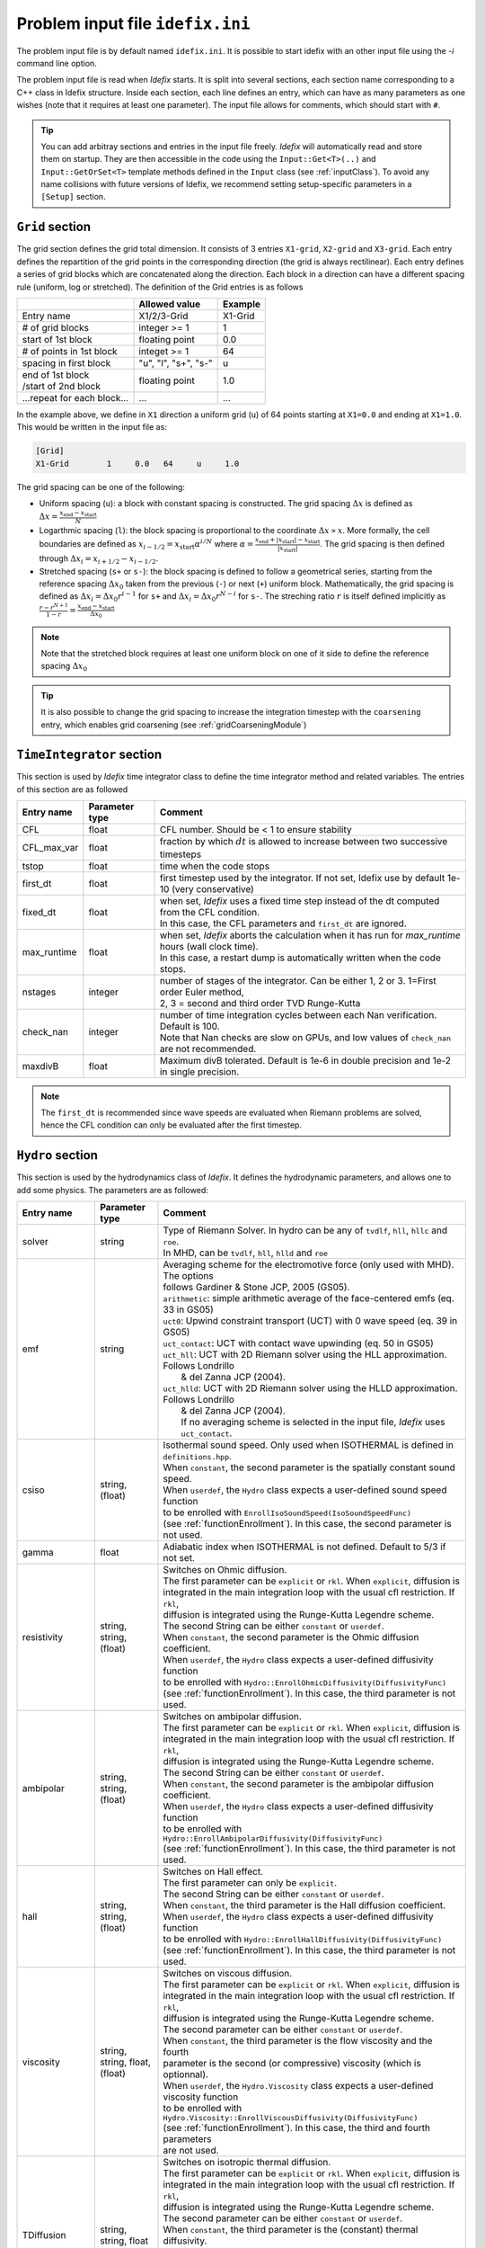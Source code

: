 Problem input file ``idefix.ini``
=================================

The problem input file is by default named ``idefix.ini``. It is possible to start idefix with an other input file using the `-i` command line option.

The problem input file is read when *Idefix* starts. It is split into several sections, each section name corresponding to a C++ class in Idefix structure. Inside each section, each line defines an entry, which can have as many parameters as one wishes
(note that it requires at least one parameter). The input file
allows for comments, which should start with ``#``.

.. tip::
    You can add arbitray sections and entries in the input file freely. *Idefix* will automatically read and store them on startup. They are then accessible in the code using the
    ``Input::Get<T>(..)`` and ``Input::GetOrSet<T>`` template methods defined in the ``Input`` class (see :ref:`inputClass`).
    To avoid any name collisions with future versions of Idefix, we recommend setting setup-specific parameters in a ``[Setup]`` section.

.. _gridSection:

``Grid`` section
--------------------
The grid section defines the grid total dimension. It consists of 3 entries ``X1-grid``, ``X2-grid`` and ``X3-grid``. Each entry defines the repartition of the grid points in the corresponding direction (the grid is always rectilinear).
Each entry defines a series of grid blocks which are concatenated along the direction. Each block in a direction can have a different spacing rule (uniform, log or stretched). The definition of the Grid entries is as follows

+----------------------------+-------------------------+------------------------------+
|                            |  Allowed value          |    Example                   |
+============================+=========================+==============================+
| Entry name                 | X1/2/3-Grid             | X1-Grid                      |
+----------------------------+-------------------------+------------------------------+
| # of grid blocks           | integer >= 1            | 1                            |
+----------------------------+-------------------------+------------------------------+
| start of 1st block         | floating point          | 0.0                          |
+----------------------------+-------------------------+------------------------------+
| # of points in 1st block   | integet >= 1            | 64                           |
+----------------------------+-------------------------+------------------------------+
| spacing in first block     | "u", "l", "s+", "s-"    | u                            |
+----------------------------+-------------------------+------------------------------+
| | end of 1st block         | floating point          | 1.0                          |
| | /start of 2nd block      |                         |                              |
+----------------------------+-------------------------+------------------------------+
| ...repeat for each block...| ...                     | ...                          |
+----------------------------+-------------------------+------------------------------+

In the example above, we define in ``X1`` direction a uniform grid (``u``) of 64 points starting at ``X1=0.0`` and ending at ``X1=1.0``.
This would be written in the input file as:

.. code-block::

  [Grid]
  X1-Grid        1     0.0   64     u     1.0


The grid spacing can be one of the following:

* Uniform spacing (``u``): a block with constant spacing is constructed. The grid spacing :math:`\Delta x` is defined as :math:`\Delta x=\frac{x_\mathrm{end}-x_\mathrm{start}}{N}`

* Logarthmic spacing  (``l``): the block spacing is proportional to the coordinate :math:`\Delta x\propto x`. More formally, the cell boundaries are defined as  :math:`x_{i-1/2}=x_\mathrm{start}\alpha^{i/N}` where  :math:`\alpha=\frac{x_\mathrm{end}+|x_\mathrm{start}|-x_\mathrm{start}}{|x_\mathrm{start}|}`. The grid spacing is then defined through :math:`\Delta x_i=x_{i+1/2}-x_{i-1/2}`.

* Stretched spacing (``s+`` or ``s-``): the block spacing is defined to follow a geometrical series, starting from the reference spacing :math:`\Delta x_0` taken from the previous (``-``) or next (``+``) uniform block. Mathematically, the grid spacing is defined as :math:`\Delta x_i=\Delta x_0 r^{i-1}` for ``s+`` and  :math:`\Delta x_i=\Delta x_0 r^{N-i}` for ``s-``. The streching ratio :math:`r` is itself defined implicitly as :math:`\frac{r-r^{N+1}}{1-r}=\frac{x_\mathrm{end}-x_\mathrm{start}}{\Delta x_0}`


.. note::
  Note that the stretched block requires at least one uniform block on one of it side to define the reference spacing :math:`\Delta x_0`

.. tip::
  It is also possible to change the grid spacing to increase the integration timestep with the ``coarsening`` entry, which enables grid coarsening
  (see :ref:`gridCoarseningModule`)

``TimeIntegrator`` section
------------------------------

This section is used by *Idefix* time integrator class to define the time integrator method and related variables. The entries of this section are as followed


+----------------+--------------------+-----------------------------------------------------------------------------------------------------------+
|  Entry name    | Parameter type     | Comment                                                                                                   |
+================+====================+===========================================================================================================+
| CFL            | float              | CFL number. Should be < 1 to ensure stability                                                             |
+----------------+--------------------+-----------------------------------------------------------------------------------------------------------+
| CFL_max_var    | float              | fraction by which :math:`dt` is allowed to increase between two  successive timesteps                     |
+----------------+--------------------+-----------------------------------------------------------------------------------------------------------+
| tstop          | float              | time when the code stops                                                                                  |
+----------------+--------------------+-----------------------------------------------------------------------------------------------------------+
| first_dt       | float              | first timestep used by the integrator. If not set, Idefix use by default 1e-10 (very conservative)        |
+----------------+--------------------+-----------------------------------------------------------------------------------------------------------+
| fixed_dt       | float              | | when set, *Idefix* uses a fixed time step instead of the dt computed from the CFL condition.            |
|                |                    | | In this case, the CFL parameters and ``first_dt`` are ignored.                                          |
+----------------+--------------------+-----------------------------------------------------------------------------------------------------------+
| max_runtime    | float              | | when set, *Idefix* aborts the calculation when it has run for `max_runtime` hours (wall clock time).    |
|                |                    | | In this case, a restart dump is automatically written when the code stops.                              |
+----------------+--------------------+-----------------------------------------------------------------------------------------------------------+
| nstages        | integer            | | number of stages of the integrator. Can be  either 1, 2 or 3. 1=First order Euler method,               |
|                |                    | | 2, 3 = second and third order  TVD Runge-Kutta                                                          |
+----------------+--------------------+-----------------------------------------------------------------------------------------------------------+
| check_nan      | integer            | | number of time integration cycles between each Nan verification. Default is 100.                        |
|                |                    | | Note that Nan checks are slow on GPUs, and low values of ``check_nan`` are not recommended.             |
+----------------+--------------------+-----------------------------------------------------------------------------------------------------------+
| maxdivB        | float              |  Maximum divB tolerated. Default is 1e-6 in double precision and 1e-2 in single precision.                |
+----------------+--------------------+-----------------------------------------------------------------------------------------------------------+

.. note::
    The ``first_dt`` is recommended since wave speeds are evaluated when Riemann problems are solved, hence the CFL
    condition can only be evaluated after the first timestep.


``Hydro`` section
---------------------

This section is used by the hydrodynamics class of *Idefix*. It defines the hydrodynamic parameters, and allows one to add some physics. The parameters are as followed:

+----------------+-------------------------+---------------------------------------------------------------------------------------------+
|  Entry name    | Parameter type          | Comment                                                                                     |
+================+=========================+=============================================================================================+
| solver         | string                  | | Type of Riemann Solver. In hydro can be any of ``tvdlf``, ``hll``, ``hllc`` and ``roe``.  |
|                |                         | | In MHD, can be ``tvdlf``, ``hll``, ``hlld`` and ``roe``                                   |
+----------------+-------------------------+---------------------------------------------------------------------------------------------+
| emf            | string                  | | Averaging scheme for the electromotive force (only used with MHD). The options            |
|                |                         | | follows Gardiner & Stone JCP, 2005 (GS05).                                                |
|                |                         | | ``arithmetic``: simple arithmetic average of the face-centered emfs (eq. 33 in GS05)      |
|                |                         | | ``uct0``: Upwind constraint transport (UCT) with 0 wave speed (eq. 39 in GS05)            |
|                |                         | | ``uct_contact``: UCT with contact wave upwinding (eq. 50 in GS05)                         |
|                |                         | | ``uct_hll``: UCT with 2D Riemann solver using the HLL approximation. Follows Londrillo    |
|                |                         | |  & del Zanna JCP (2004).                                                                  |
|                |                         | | ``uct_hlld``: UCT with 2D Riemann solver using the HLLD approximation. Follows Londrillo  |
|                |                         | |  & del Zanna JCP (2004).                                                                  |
|                |                         | |  If no averaging scheme is selected in the input file, *Idefix* uses ``uct_contact``.     |
+----------------+-------------------------+---------------------------------------------------------------------------------------------+
| csiso          | string, (float)         | | Isothermal sound speed. Only used when ISOTHERMAL is defined in ``definitions.hpp``.      |
|                |                         | | When ``constant``, the second parameter is the spatially constant sound speed.            |
|                |                         | | When ``userdef``, the ``Hydro`` class expects a user-defined sound speed function         |
|                |                         | | to be enrolled with   ``EnrollIsoSoundSpeed(IsoSoundSpeedFunc)``                          |
|                |                         | | (see :ref:`functionEnrollment`). In this case, the second parameter is not used.          |
+----------------+-------------------------+---------------------------------------------------------------------------------------------+
| gamma          | float                   | Adiabatic index when ISOTHERMAL is not defined. Default to 5/3 if not set.                  |
+----------------+-------------------------+---------------------------------------------------------------------------------------------+
| resistivity    | string, string, (float) | | Switches on Ohmic diffusion.                                                              |
|                |                         | | The first parameter can be ``explicit`` or ``rkl``. When ``explicit``, diffusion is       |
|                |                         | | integrated in the main integration loop with the usual cfl restriction.  If ``rkl``,      |
|                |                         | | diffusion  is integrated using the Runge-Kutta Legendre scheme.                           |
|                |                         | | The second String can be  either ``constant`` or ``userdef``.                             |
|                |                         | | When ``constant``, the second parameter is the  Ohmic diffusion coefficient.              |
|                |                         | | When ``userdef``, the ``Hydro`` class expects a user-defined diffusivity function         |
|                |                         | | to be enrolled with   ``Hydro::EnrollOhmicDiffusivity(DiffusivityFunc)``                  |
|                |                         | | (see :ref:`functionEnrollment`). In this case, the third  parameter is not used.          |
+----------------+-------------------------+---------------------------------------------------------------------------------------------+
| ambipolar      | string, string, (float) | | Switches on ambipolar diffusion.                                                          |
|                |                         | | The first parameter can be ``explicit`` or ``rkl``. When ``explicit``, diffusion is       |
|                |                         | | integrated in the main integration loop with the usual cfl restriction.  If ``rkl``,      |
|                |                         | | diffusion  is integrated using the Runge-Kutta Legendre scheme.                           |
|                |                         | | The second String can be  either ``constant`` or ``userdef``.                             |
|                |                         | | When ``constant``, the second parameter is the ambipolar diffusion coefficient.           |
|                |                         | | When ``userdef``, the ``Hydro`` class expects a user-defined diffusivity function         |
|                |                         | | to be enrolled with   ``Hydro::EnrollAmbipolarDiffusivity(DiffusivityFunc)``              |
|                |                         | | (see :ref:`functionEnrollment`). In this case, the third parameter is not used.           |
+----------------+-------------------------+---------------------------------------------------------------------------------------------+
| hall           | string, string, (float) | | Switches on Hall effect.                                                                  |
|                |                         | | The first parameter can only be ``explicit``.                                             |
|                |                         | | The second String can be  either ``constant`` or ``userdef``.                             |
|                |                         | | When ``constant``, the third parameter is the  Hall diffusion coefficient.                |
|                |                         | | When ``userdef``, the ``Hydro`` class expects a user-defined diffusivity function         |
|                |                         | | to be enrolled with   ``Hydro::EnrollHallDiffusivity(DiffusivityFunc)``                   |
|                |                         | | (see :ref:`functionEnrollment`). In this case, the third parameter is not used.           |
+----------------+-------------------------+---------------------------------------------------------------------------------------------+
| viscosity      | string, string,         | | Switches on viscous diffusion.                                                            |
|                | float, (float)          | | The first parameter can be ``explicit`` or ``rkl``. When ``explicit``, diffusion is       |
|                |                         | | integrated in the main integration loop with the usual cfl restriction.  If ``rkl``,      |
|                |                         | | diffusion  is integrated using the Runge-Kutta Legendre scheme.                           |
|                |                         | | The second parameter can be  either ``constant`` or ``userdef``.                          |
|                |                         | | When ``constant``, the third parameter is the flow viscosity and the fourth               |
|                |                         | | parameter is the second (or compressive) viscosity (which is optionnal).                  |
|                |                         | | When ``userdef``, the ``Hydro.Viscosity`` class expects a user-defined viscosity function |
|                |                         | | to be enrolled with   ``Hydro.Viscosity::EnrollViscousDiffusivity(DiffusivityFunc)``      |
|                |                         | | (see :ref:`functionEnrollment`). In this case, the third and fourth parameters            |
|                |                         | | are not used.                                                                             |
+----------------+-------------------------+---------------------------------------------------------------------------------------------+
| TDiffusion     | string, string,         | | Switches on isotropic thermal diffusion.                                                  |
|                | float                   | | The first parameter can be ``explicit`` or ``rkl``. When ``explicit``, diffusion is       |
|                |                         | | integrated in the main integration loop with the usual cfl restriction.  If ``rkl``,      |
|                |                         | | diffusion  is integrated using the Runge-Kutta Legendre scheme.                           |
|                |                         | | The second parameter can be  either ``constant`` or ``userdef``.                          |
|                |                         | | When ``constant``, the third parameter is the (constant) thermal diffusivity.             |
|                |                         | | When ``userdef``, the ``Hydro.ThermalDiffusivity`` class expects a user-defined thermal   |
|                |                         | | diffusivity function to be enrolled with                                                  |
|                |                         | | ``Hydro.thermalDiffusion::EnrollThermalDiffusivity(DiffusivityFunc)`` .                   |
|                |                         | | (see :ref:`functionEnrollment`) In this case, the third parameter is not used.            |
+----------------+-------------------------+---------------------------------------------------------------------------------------------+
| rotation       | float                   | | Add rotation with the z rotation speed given as parameter.                                |
|                |                         | | Note that this entry only adds Coriolis force in Cartesian geometry.                      |
+----------------+-------------------------+---------------------------------------------------------------------------------------------+
| shearingBox    | float                   | | Enable shearing box source terms.  The entry parameter corresponds to the shear rate      |
|                |                         | | :math:`dv_{x2}/d x_1`.                                                                    |
|                |                         | | Note that this is not sufficient to fully define a shearing box: boundary conditions      |
|                |                         | | are also required.                                                                        |
+----------------+-------------------------+---------------------------------------------------------------------------------------------+
| shockFlattening| float                   | | Enable shock flattening.  When enabled, the reconstruction scheme reverts to minmod       |
|                |                         | | limiter when strong shocks are detected. The entry parameter is the threshold above which |
|                |                         | | a shock is considered "strong", in units of :math:`|\nabla P /P|`. A low value hence tends|
|                |                         | | to increase the code numerical diffusivity. Typical values are 1 to 10.                   |
+----------------+-------------------------+---------------------------------------------------------------------------------------------+


.. note::
    The Hall effect is implemented directly in the HLL Riemann solver following Lesur, Kunz & Fromang (2014)
    and adding the whistler speed only to the magnetic flux function, following Marchand et al. (2019).
    For these reasons, Hall can only be used in conjonction with the HLL Riemann solver. In addition, only
    the arithmetic Emf reconstruction scheme has been shown to work systematically with Hall, and is therefore
    strongly recommended for production runs.

.. _fargoSection:

``Fargo`` section
------------------

This section enables the orbital advection algorithm provided in *Idefix*. More information may be found in :ref:`fargoModule`

+----------------+-------------------------+---------------------------------------------------------------------------------------------+
|  Entry name    | Parameter type          | Comment                                                                                     |
+================+=========================+=============================================================================================+
| velocity       | string                  | | Defines orbital advection (Fargo-like) velocity to speed up integration when a strong     |
|                |                         | | azimuthal motion is present (as in a thin disk).  The ``velocity`` can be either          |
|                |                         | | `shearingbox` or `userdef`.                                                               |
|                |                         | | When `shearingbox`, the fargo module uses the linear shear computed by the shearing box   |
|                |                         | | module as the input velocity function.                                                    |
|                |                         | | When `userdef` is set, the fargo module expects a user-defined  velocity function to      |
|                |                         | | be enrolled via Fargo::EnrollVelocity(FargoVelocityFunc)                                  |
|                |                         | |                                                                                           |
+----------------+-------------------------+---------------------------------------------------------------------------------------------+
| maxShift       | integer                 | | optional: when using MPI with a domain decomposition in the azimuthal direction, this sets|
|                |                         | | the maximum number of cells Fargo is allowed to shift the domain at each time step.       |
|                |                         | | Default: 10                                                                               |
+----------------+-------------------------+---------------------------------------------------------------------------------------------+

.. _gravitySection:

``Gravity`` section
--------------------

This section enables gravity in the form of a gravitational potential and/or an acceleration vector. The gravitational potential used by the code
reads

:math:`\psi=-G_c M_{\rm central}/R+\psi_{SG}+\psi_{\rm userdef}`

where :math:`G_c` is the gravitational constant, :math:`M_{\rm central}` is the mass of a central object, :math:`\psi_{SG}` is the
self-gravitational potential and :math:`\psi_{\rm userdef}` is a user-defined potential. Each term can be enabled individually in the gravity
section as followed:

+----------------+-------------------------+---------------------------------------------------------------------------------------------+
|  Entry name    | Parameter type          | Comment                                                                                     |
+================+=========================+=============================================================================================+
| potential      | string, [string...]     | | Switches on an external gravitational potential. Each parameter adds a potential to the   |
|                |                         | | total potential used by *Idefix*.                                                         |
|                |                         | |                                                                                           |
|                |                         | | * ``userdef`` allows the user to give *Idefix* a user-defined potential function. In this |
|                |                         | | case, ``Gravity`` class expects a user-defined potential function to be enrolled with     |
|                |                         | | ``Gavity::EnrollPotential(GravPotentialFunc)``  (see :ref:`functionEnrollment`)           |
|                |                         | | * ``central`` allows the user to automatically add the potential of a central point mass. |
|                |                         | | In this case, the central mass is assumed to be 1 in code units. This can be modified     |
|                |                         | | using the Mcentral parameter, or using the ``Gravity::SetCentralMass(real)`` method.      |
|                |                         | | * ``selfgravity`` enables the potential computed from solving Poisson equation with the   |
|                |                         | | density distribution (see :ref:`selfGravitySection` and :ref:`selfGravityModule`).        |
+----------------+-------------------------+---------------------------------------------------------------------------------------------+
| Mcentral       | real                    | | Mass of the central object when a central potential is enabled (see above). Default is 1. |
+----------------+-------------------------+---------------------------------------------------------------------------------------------+
| gravCst        | real                    | | Set the value of the gravitational constant :math:`G_c` used by the central               |
|                |                         | | mass potential and self-gravitational potential (when enabled) ). Default is 1.           |
+----------------+-------------------------+---------------------------------------------------------------------------------------------+
| bodyForce      | string                  | | Adds an acceleration vector to each cell of the domain. The only value allowed            |
|                |                         | | is ``userdef``. The ``Gravity`` class then expects a user-defined bodyforce function to   |
|                |                         | | be enrolled via ``Gavity::EnrollBodyForce(BodyForceFunc)`` (see :ref:`functionEnrollment`)|
|                |                         | | See the shearing box tests for examples of using bodyForce.                               |
+----------------+-------------------------+---------------------------------------------------------------------------------------------+
| skip           | int                     | | Set the number of integration cycles between each computation of the gravity potential.   |
|                |                         | | Default is 1 (i.e. gravity is computed at every cycle).                                   |
+----------------+-------------------------+---------------------------------------------------------------------------------------------+



.. _selfGravitySection:

``SelfGravity`` section
-----------------------

This section describes the method used to compute the self-gravitating potential :math:`\psi_{SG}`. More details on the algorithm may be found in the dedicated
:ref:`selfGravityModule` documentation. For this module to be used, self-gravity must be enabled as a source
of gravitational potential in the ``Gravity`` section (see :ref:`gravitySection` above).

+----------------+-------------------------+---------------------------------------------------------------------------------------------+
|  Entry name    | Parameter type          | Comment                                                                                     |
+================+=========================+=============================================================================================+
| solver         | string                  | | Specifies which solver should be used. Can be ``Jacobi``, ``BICGSTAB`` or ``PBICGSTAB``   |
|                |                         | | for the left preconditionned BICGSTAB solve.                                              |
+----------------+-------------------------+---------------------------------------------------------------------------------------------+
| targetError    | real                    | | Set the error allowed in the residual :math:`r=\Delta\psi_G/(4\pi G_c)-\rho`. The error   |
|                |                         | | computation is based on a L2 norm. Default is 1e-2.                                       |
+----------------+-------------------------+---------------------------------------------------------------------------------------------+
| maxIter        | int                     | | Set the maximum number of iterations allowed to the solver to reach convergence. Default  |
|                |                         | | is 1000.                                                                                  |
+----------------+-------------------------+---------------------------------------------------------------------------------------------+
| boundary-Xn-dir| string                  | | Boundary condition applied to the potential field computed by self-gravity                |
|                |                         | | ``n`` can be 1, 2 or 3 and is the direction for the boundary condition. ``dir`` can be    |
|                |                         | | ``beg`` or ``end`` and indicates the side of the boundary.                                |
|                |                         | | The boundary conditions allowed by the self-gravity solver are described in               |
|                |                         | | :ref:`selfGravityModule`                                                                  |
+----------------+-------------------------+---------------------------------------------------------------------------------------------+
| skip           | int                     | | Set the number of integration cycles between each computation of self-gravity potential.  |
|                |                         | | Default is 1 (i.e. self-gravity is computed at every cycle).                              |
+----------------+-------------------------+---------------------------------------------------------------------------------------------+



``RKL`` section
------------------

This section controls the Runge-Kutta-Legendre integration module. RKL is automatically enabled when parabolic terms use the `rkl` option. Otherwise,
this block is simply ignored.

+----------------+--------------------+-----------------------------------------------------------------------------------------------------------+
|  Entry name    | Parameter type     | Comment                                                                                                   |
+================+====================+===========================================================================================================+
| cfl            | float              | CFL number for the RKL sub-step. Should be <0.5 for stability. Set by default to 0.5 if not provided      |
+----------------+--------------------+-----------------------------------------------------------------------------------------------------------+
| rmax_par       | float              | Maximum ratio between the hyperbolic timestep and the parabolic (RKL) timestep. Set to 100.0 by default.  |
+----------------+--------------------+-----------------------------------------------------------------------------------------------------------+
| check_nan      | bool               | Whether RKL should check the solution when running. This option affects performances. Default false.      |
+----------------+--------------------+-----------------------------------------------------------------------------------------------------------+

``Boundary`` section
------------------------

This section describes the boundary conditions used by the code. There are 6 entries
which need to be defined: ``X1-beg``, ``X2-beg``, ``X3-beg`` for the left boundaries in the direction X1, X2, X3,
and ``X1-end``, ``X2-end``, ``X3-end`` for the right boundaries. Each boundary can be assigned the following types of conditions

+----------------+------------------------------------------------------------------------------------------------------------------+
| Boundary type  | Comment                                                                                                          |
+================+==================================================================================================================+
| outflow        | | zero gradient on the density, pressure, tangential velocity and magnetic field. The normal velocity is set to  |
|                | | zero gradient when it is flowing outwards otherwise it is set to 0.                                            |
+----------------+------------------------------------------------------------------------------------------------------------------+
| periodic       |  Periodic boundary conditions. Each field is copied between beg and end sides of the boundary.                   |
+----------------+------------------------------------------------------------------------------------------------------------------+
| reflective     | The normal component of the velocity is systematically reversed. Otherwise identical to ``outflow``.             |
+----------------+------------------------------------------------------------------------------------------------------------------+
| shearingbox    | Shearing-box boudary conditions.                                                                                 |
+----------------+------------------------------------------------------------------------------------------------------------------+
| axis           | | Axis Boundary conditions. Useful if one wants to include the axis in spherical geometry in the computational   |
|                | | domain. This condition explicitely requires X2 to go from 0 to :math:`\pi` but can be used for domains         |
|                | | extending over a fraction of a full circle in X3 (i.e :math:`2\pi/n` where :math:`n` is an integer). When the  |
|                | | X3 domain spans :math:`2\pi` and MPI is used, the number of processes along the X3 direction should be one or  |
|                | | even (in this last case, additional communications are required which may impact performances).                |
+----------------+------------------------------------------------------------------------------------------------------------------+
| userdef        | | User-defined boundary conditions. The boundary condition function should be enrolled in the setup constructor  |
|                | | (see :ref:`userdefBoundaries`)                                                                                 |
+----------------+------------------------------------------------------------------------------------------------------------------+


.. _outputSection:

``Output`` section
----------------------

This section describes the outputs *Idefix* produces. For more details about each output type, have a look at :ref:`output`.

+----------------+-------------------------+--------------------------------------------------------------------------------------------------+
|  Entry name    | Parameter type          | Comment                                                                                          |
+================+=========================+==================================================================================================+
| log            | integer                 | | Time interval between log outputs, in code steps (default 100).                                |
+----------------+-------------------------+--------------------------------------------------------------------------------------------------+
| dmp            | float                   | | Time interval between dump outputs, in code units.                                             |
|                |                         | | If negative, periodic dump outputs are disabled.                                               |
+----------------+-------------------------+--------------------------------------------------------------------------------------------------+
| vtk            | float                   | | Time interval between vtk outputs, in code units.                                              |
|                |                         | | If negative, periodic vtk outputs are disabled.                                                |
+----------------+-------------------------+--------------------------------------------------------------------------------------------------+
| analysis       | float                   | | Time interval between analysis outputs, in code units.                                         |
|                |                         | | If negative, periodic analysis outputs are disabled.                                           |
|                |                         | | When this entry is set, *Idefix* expects a user-defined analysis function to be                |
|                |                         | | enrolled with  ``Output::EnrollAnalysis(AnalysisFunc)`` (see :ref:`functionEnrollment`).       |
+----------------+-------------------------+--------------------------------------------------------------------------------------------------+
| uservar        | string series           | | List the name of the user-defined variables the user wants to define.                          |
|                |                         | | When this list is present in the input file, *Idefix* expects a user-defined                   |
|                |                         | | function to be enrolled with ``Output::EnrollUserDefVariables(UserDefVariablesFunc)``          |
|                |                         | | (see :ref:`functionEnrollment`). The user-defined variables defined by this function           |
|                |                         | | are then written as new variables in vtk  outputs.                                             |
+----------------+-------------------------+--------------------------------------------------------------------------------------------------+

.. note::
    Even if dumps are not mentionned in your input file (and are therefore disabled), dump files are still produced when *Idefix* captures a signal
    (see :ref:`signalHandling`) or when ``max_runtime`` is set and reached.
